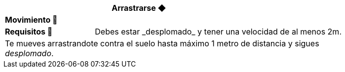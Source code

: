 [options='header',frame='none',grid='rows',width='85%',role='center']
|===
3+|Arrastrarse ◆ >|
4+a|[small underline red-background]#*+Movimiento 🏃+*#
>.^a|[small]#*Requisitos 🔏*# 3+a|[small]#+Debes estar _desplomado_ y tener una velocidad de al menos 2m.+#

4+a|Te mueves arrastrandote contra el suelo hasta máximo 1 metro de distancia y sigues _desplomado_.
|===
